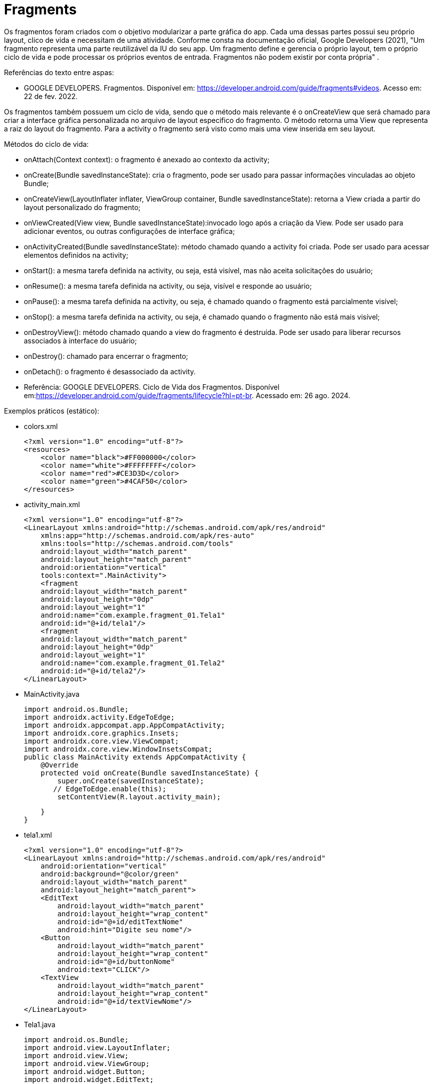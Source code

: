 
= Fragments

Os fragmentos foram criados com o objetivo modularizar a parte gráfica do app. Cada uma dessas partes possui seu próprio layout, clico de vida e necessitam de uma atividade. Conforme consta na documentação oficial, Google Developers (2021), "Um fragmento representa uma parte reutilizável da IU do seu app. Um fragmento define e gerencia o próprio layout, tem o próprio ciclo de vida e pode processar os próprios eventos de entrada. Fragmentos não podem existir por conta própria" .

Referências do texto entre aspas: 

- GOOGLE DEVELOPERS. Fragmentos. Disponível em: <https://developer.android.com/guide/fragments#videos>. Acesso em: 22 de fev. 2022. 

Os fragmentos também possuem um ciclo de vida, sendo que o método mais relevante é o onCreateView que será chamado para criar a interface gráfica personalizada no arquivo de layout especifico do fragmento. O método retorna uma View que representa a raiz do layout do fragmento. Para a activity o fragmento será visto como mais uma view inserida em seu layout.

Métodos do ciclo de vida:

- onAttach(Context context): o fragmento é anexado ao contexto da activity;

- onCreate(Bundle savedInstanceState): cria o fragmento, pode ser usado para passar informações vinculadas ao objeto Bundle; 

- onCreateView(LayoutInflater inflater, ViewGroup container, Bundle savedInstanceState): retorna a View criada a partir do layout personalizado do fragmento;

- onViewCreated(View view, Bundle savedInstanceState):invocado logo após a criação da View. Pode ser usado para adicionar eventos, ou outras configurações de interface gráfica;

- onActivityCreated(Bundle savedInstanceState): método chamado quando a activity foi criada. Pode ser usado para acessar elementos definidos na activity;

- onStart(): a mesma tarefa definida na activity, ou seja, está visível, mas não aceita solicitações do usuário;

- onResume(): a mesma tarefa definida na activity, ou seja, visível e responde ao usuário;

- onPause(): a mesma tarefa definida na activity, ou seja, é chamado quando o fragmento está parcialmente visível;

- onStop(): a mesma tarefa definida na activity, ou seja, é chamado quando o fragmento não está mais visível;

- onDestroyView(): método chamado quando a view do fragmento é destruída. Pode ser usado para liberar recursos associados à interface do usuário;

- onDestroy(): chamado para encerrar o fragmento;

- onDetach(): o fragmento é desassociado da activity.

- Referência: GOOGLE DEVELOPERS. Ciclo de Vida dos Fragmentos. Disponível em:<https://developer.android.com/guide/fragments/lifecycle?hl=pt-br>. Acessado em: 26 ago. 2024.

Exemplos práticos (estático):

- colors.xml
[source,xml]
<?xml version="1.0" encoding="utf-8"?>
<resources>
    <color name="black">#FF000000</color>
    <color name="white">#FFFFFFFF</color>
    <color name="red">#CE3D3D</color>
    <color name="green">#4CAF50</color>
</resources>

- activity_main.xml
[source,xml]
<?xml version="1.0" encoding="utf-8"?>
<LinearLayout xmlns:android="http://schemas.android.com/apk/res/android"
    xmlns:app="http://schemas.android.com/apk/res-auto"
    xmlns:tools="http://schemas.android.com/tools"
    android:layout_width="match_parent"
    android:layout_height="match_parent"
    android:orientation="vertical"
    tools:context=".MainActivity">
    <fragment
    android:layout_width="match_parent"
    android:layout_height="0dp"
    android:layout_weight="1"
    android:name="com.example.fragment_01.Tela1"
    android:id="@+id/tela1"/>
    <fragment
    android:layout_width="match_parent"
    android:layout_height="0dp"
    android:layout_weight="1"
    android:name="com.example.fragment_01.Tela2"
    android:id="@+id/tela2"/>
</LinearLayout>

- MainActivity.java
[source,java]
import android.os.Bundle;
import androidx.activity.EdgeToEdge;
import androidx.appcompat.app.AppCompatActivity;
import androidx.core.graphics.Insets;
import androidx.core.view.ViewCompat;
import androidx.core.view.WindowInsetsCompat;
public class MainActivity extends AppCompatActivity {
    @Override
    protected void onCreate(Bundle savedInstanceState) {
        super.onCreate(savedInstanceState);
       // EdgeToEdge.enable(this);
        setContentView(R.layout.activity_main);

    }
}

- tela1.xml
[source,xml]
<?xml version="1.0" encoding="utf-8"?>
<LinearLayout xmlns:android="http://schemas.android.com/apk/res/android"
    android:orientation="vertical"
    android:background="@color/green"
    android:layout_width="match_parent"
    android:layout_height="match_parent">
    <EditText
        android:layout_width="match_parent"
        android:layout_height="wrap_content"
        android:id="@+id/editTextNome"
        android:hint="Digite seu nome"/>
    <Button
        android:layout_width="match_parent"
        android:layout_height="wrap_content"
        android:id="@+id/buttonNome"
        android:text="CLICK"/>
    <TextView
        android:layout_width="match_parent"
        android:layout_height="wrap_content"
        android:id="@+id/textViewNome"/>
</LinearLayout>

- Tela1.java
[source,java]
import android.os.Bundle;
import android.view.LayoutInflater;
import android.view.View;
import android.view.ViewGroup;
import android.widget.Button;
import android.widget.EditText;
import android.widget.TextView;
import androidx.annotation.NonNull;
import androidx.annotation.Nullable;
import androidx.fragment.app.Fragment;
public class Tela1 extends Fragment {
    private EditText editText;
    private Button button;
    private TextView textView;
    @Override
    public View onCreateView(LayoutInflater inflater,
                             ViewGroup container,
                             Bundle savedInstanceState) {
        View view = inflater.inflate(R.layout.tela1,container,
                false);
        return view;
    }
    @Override
    public void onViewCreated(@NonNull View view, @Nullable Bundle savedInstanceState) {
        //super.onViewCreated(view, savedInstanceState);
        editText = view.findViewById(R.id.editTextNome);
        button = view.findViewById(R.id.buttonNome);
        textView = view.findViewById(R.id.textViewNome);
        button.setOnClickListener(new View.OnClickListener() {
            @Override
            public void onClick(View view) {
                textView.setText(editText.getText().toString());
            }
        });
    }
}

- tela2.xml
[source,xml]
<?xml version="1.0" encoding="utf-8"?>
<LinearLayout xmlns:android="http://schemas.android.com/apk/res/android"
    android:orientation="vertical"
    android:layout_width="match_parent"
    android:background="@color/red"
    android:layout_height="match_parent">
    <EditText
        android:layout_width="match_parent"
        android:layout_height="wrap_content"
        android:id="@+id/editTextCurso"
        android:hint="Digite o curso"/>
    <Button
        android:layout_width="match_parent"
        android:layout_height="wrap_content"
        android:id="@+id/buttonCurso"
        android:text="CLICK"/>
    <TextView
        android:layout_width="match_parent"
        android:layout_height="wrap_content"
        android:id="@+id/textViewCurso"/>
</LinearLayout>

- Tela2.java
[source,java]
import android.os.Bundle;
import android.view.LayoutInflater;
import android.view.View;
import android.view.ViewGroup;
import android.widget.Button;
import android.widget.EditText;
import android.widget.TextView;
import androidx.annotation.NonNull;
import androidx.annotation.Nullable;
import androidx.fragment.app.Fragment;
public class Tela2 extends Fragment {
    private EditText editText;
    private Button button;
    private TextView textView;
    @Override
    public View onCreateView(LayoutInflater inflater,
                             ViewGroup container, Bundle savedInstanceState) {
        View view = inflater.inflate(R.layout.tela2, container, false);
        return view;
    }//method
    @Override
    public void onViewCreated(@NonNull View view, @Nullable Bundle savedInstanceState) {
        //super.onViewCreated(view, savedInstanceState);
        editText = view.findViewById(R.id.editTextCurso);
        button = view.findViewById(R.id.buttonCurso);
        textView = view.findViewById(R.id.textViewCurso);
        button.setOnClickListener(new View.OnClickListener() {
            @Override
            public void onClick(View view) {
                textView.setText(editText.getText().toString());
            }
        });
    }
}
    
Exemplos práticos (dinâmico):

- colors.xml
[source,xml]
<?xml version="1.0" encoding="utf-8"?>
<resources>
    <color name="black">#FF000000</color>
    <color name="white">#FFFFFFFF</color>
    <color name="green">#4CAF50</color>
    <color name="orange">#FF9800</color>
    <color name="blue">#00BCD4</color>
    <color name="red">#E91E63</color>
</resources>

- activity_main.xml
[source,xml]
<?xml version="1.0" encoding="utf-8"?>
<LinearLayout xmlns:android="http://schemas.android.com/apk/res/android"
    xmlns:app="http://schemas.android.com/apk/res-auto"
    xmlns:tools="http://schemas.android.com/tools"
    android:layout_width="match_parent"
    android:layout_height="match_parent"
    android:orientation="vertical"
    android:background="@color/orange"
    tools:context=".MainActivity">
    <LinearLayout
        android:layout_width="match_parent"
        android:layout_height="wrap_content"
        android:orientation="horizontal">
        <Button
            android:layout_width="0dp"
            android:layout_weight="1"
            android:text="Tela1"
            android:onClick="trocar"
            android:id="@+id/buttonTela1"
            android:layout_height="wrap_content"/>
        <Button
            android:layout_width="0dp"
            android:layout_weight="1"
            android:text="Tela2"
            android:onClick="trocar"
            android:id="@+id/buttonTela2"
            android:layout_height="wrap_content"/>
    </LinearLayout>
    <FrameLayout
    android:layout_width="match_parent"
    android:layout_height="match_parent"
    android:background="@color/red"
    android:id="@+id/telaPrincipal" />
</LinearLayout>

- MainActivity.java
[source,java]
import android.os.Bundle;
import android.view.View;
import android.widget.Button;
import androidx.activity.EdgeToEdge;
import androidx.appcompat.app.AppCompatActivity;
import androidx.core.graphics.Insets;
import androidx.core.view.ViewCompat;
import androidx.core.view.WindowInsetsCompat;
import androidx.fragment.app.FragmentManager;
import androidx.fragment.app.FragmentTransaction;
public class MainActivity extends AppCompatActivity {
    private Button buttonTela1,buttonTela2;
    private FragmentManager fm;
    @Override
    protected void onCreate(Bundle savedInstanceState) {
        super.onCreate(savedInstanceState);
        setContentView(R.layout.activity_main);
        buttonTela1 = findViewById(R.id.buttonTela1);  
        buttonTela2 = findViewById(R.id.buttonTela2);
        fm = getSupportFragmentManager();   
    }
    public void trocar(View view){
        if(view.getId() == R.id.buttonTela1){
            FragmentTransaction ft = fm.beginTransaction();  
            ft.replace(R.id.telaPrincipal, new Tela1());  
            ft.commit();  //confirmar
        }
        if(view.getId() == R.id.buttonTela2){
            FragmentTransaction ft = fm.beginTransaction();
            ft.replace(R.id.telaPrincipal, new Tela2());
            ft.commit();
        }
    }//
}

- tela1.xml
[source,xml]
<?xml version="1.0" encoding="utf-8"?>
<LinearLayout
    xmlns:android="http://schemas.android.com/apk/res/android"
    android:layout_width="match_parent"
    android:background="@color/green"
    android:orientation="vertical"
    android:layout_height="match_parent">
    <EditText
        android:layout_width="match_parent"
        android:layout_height="wrap_content"
        android:id="@+id/editTextNome"
        android:hint="Digite seu nome"/>
    <Button
        android:layout_width="match_parent"
        android:layout_height="wrap_content"
        android:id="@+id/buttonNome"
        android:text="CLICK"/>
    <TextView
        android:layout_width="match_parent"
        android:layout_height="wrap_content"
        android:id="@+id/textViewNome" />
</LinearLayout>

- Tela1.java
[source,java]
import android.os.Bundle;
import android.view.LayoutInflater;
import android.view.View;
import android.view.ViewGroup;
import android.widget.Button;
import android.widget.EditText;
import android.widget.TextView;
import androidx.annotation.NonNull;
import androidx.annotation.Nullable;
import androidx.fragment.app.Fragment;
public class Tela1 extends Fragment {
    private EditText editText;
    private Button button;
    private TextView textView;
    @Override
    public View onCreateView(LayoutInflater inflater, ViewGroup container, Bundle savedInstanceState) {
        View view = inflater.inflate(R.layout.tela1,container, false);
        return view;
    }//method
    @Override
    public void onViewCreated(@NonNull View view, @Nullable Bundle savedInstanceState) {
        //super.onViewCreated(view, savedInstanceState);
        editText = view.findViewById(R.id.editTextNome);
        button = view.findViewById(R.id.buttonNome);
        textView = view.findViewById(R.id.textViewNome);
        button.setOnClickListener(new View.OnClickListener() {
            @Override
            public void onClick(View view) {
                textView.setText(editText.getText().toString());
            }
        });
    }
}

- tela2.xml
[source,xml]
<?xml version="1.0" encoding="utf-8"?>
<LinearLayout
    xmlns:android="http://schemas.android.com/apk/res/android"
    android:layout_width="match_parent"
    android:background="@color/blue"
    android:orientation="vertical"
    android:layout_height="match_parent">
    <EditText
        android:layout_width="match_parent"
        android:layout_height="wrap_content"
        android:id="@+id/editTextCurso"
        android:hint="Digite o curso"/>
    <Button
        android:layout_width="match_parent"
        android:layout_height="wrap_content"
        android:id="@+id/buttonCurso"
        android:text="CLICK"/>
    <TextView
        android:layout_width="match_parent"
        android:layout_height="wrap_content"
        android:id="@+id/textViewCurso" />
</LinearLayout>

- Tela2.java
[source,java]
import android.os.Bundle;
import android.view.LayoutInflater;
import android.view.View;
import android.view.ViewGroup;
import android.widget.Button;
import android.widget.EditText;
import android.widget.TextView;
import androidx.annotation.NonNull;
import androidx.annotation.Nullable;
import androidx.fragment.app.Fragment;
public class Tela2 extends Fragment {
    private EditText editText;
    private Button button;
    private TextView textView;
    @Override
    public View onCreateView(LayoutInflater inflater,
                             ViewGroup container, Bundle savedInstanceState) {
        View view = inflater.inflate(R.layout.tela2,container,false);
        return view;
    }//method
    @Override
    public void onViewCreated(@NonNull View view, @Nullable Bundle savedInstanceState) {
        //super.onViewCreated(view, savedInstanceState);
        editText = view.findViewById(R.id.editTextCurso);
        button = view.findViewById(R.id.buttonCurso);
        textView = view.findViewById(R.id.textViewCurso);
        button.setOnClickListener(new View.OnClickListener() {
            @Override
            public void onClick(View view) {
                textView.setText(editText.getText().toString());
            }
        });
    }
}

Veja que na documentação oficial(https://developer.android.com/guide/fragments/create?hl=pt-br), que a tag para adicionar o fragmento foi atualizada para <androidx.fragment.app.FragmentContainerView>. A mesma tag pode ser usada tanto para adicionar o fragmento via XML como programaticamente. A diferença é que para adicionar via XML, deve ser usado o atributo name, passando o nome da classe java que estende a classe Fragment. Caso deseje adicionar de forma dinâmica use o atributo id. 

Por exemplo: no arquivo activity_main.xml a nova tag  adicionada ficaria assim:

[source,xml]
<androidx.fragment.app.FragmentContainerView
   android:layout_width="wrap_content"
   android:layout_height="wrap_content"
   android:id="@+id/tela" />

Na classe MainActivity, coloque o gerenciamento de fragmento no método onCreate.

[source,java]
protected void onCreate(Bundle savedInstanceState) {
   super.onCreate(savedInstanceState);
   setContentView(R.layout.activity_main);
   getSupportFragmentManager().beginTransaction()
           .setReorderingAllowed(true) 
           .add(R.id.tela, FragmentActivity.class,null)
           .commit();
}

Neste exemplo, a classe FragmentActivity estende a classe Fragment. Observe que não é mais necessário o método inflate para passar o layout criado. Isto é feito no construtor da classe. 

[source,java]
public class FragmentActivity extends Fragment {
   public FragmentActivity(){
       super(R.layout.tela);
   }
   @Override
   public void onViewCreated(@NonNull View view, @Nullable Bundle savedInstanceState) {
      // super.onViewCreated(view, savedInstanceState);
   }
}

Exemplo mostrando a interação do clico de vida da Activity e dos Fragments:

- activity_main.xml
[source,xml]
<?xml version="1.0" encoding="utf-8"?>
<androidx.constraintlayout.widget.ConstraintLayout xmlns:android="http://schemas.android.com/apk/res/android"
    xmlns:app="http://schemas.android.com/apk/res-auto"
    xmlns:tools="http://schemas.android.com/tools"
    android:id="@+id/main"
    android:layout_width="match_parent"
    android:layout_height="match_parent"
    tools:context=".MainActivity">
    <LinearLayout xmlns:android="http://schemas.android.com/apk/res/android"
        android:layout_width="match_parent"
        android:layout_height="match_parent"
        android:orientation="vertical">
        <FrameLayout
            android:id="@+id/fragment_container"
            android:layout_width="match_parent"
            android:layout_height="0dp"
            android:layout_weight="1" />
        <Button
            android:id="@+id/button"
            android:layout_width="match_parent"
            android:layout_height="wrap_content"
            android:text="Trocar Fragmento" />
    </LinearLayout>
</androidx.constraintlayout.widget.ConstraintLayout>

- fragment_imagem.xml
[source,xml]
<?xml version="1.0" encoding="utf-8"?>
<FrameLayout xmlns:android="http://schemas.android.com/apk/res/android"
    xmlns:tools="http://schemas.android.com/tools"
    android:layout_width="match_parent"
    android:layout_height="match_parent"
    tools:context=".ImagemFragment">
    <ImageView
        android:id="@+id/imagem"
        android:layout_width="match_parent"
        android:layout_height="wrap_content"
        android:src="@drawable/ic_launcher_foreground"
        tools:srcCompat="@tools:sample/avatars" />
</FrameLayout>

- fragment_lista.xml
[source,xml]
<?xml version="1.0" encoding="utf-8"?>
<FrameLayout xmlns:android="http://schemas.android.com/apk/res/android"
    xmlns:tools="http://schemas.android.com/tools"
    android:layout_width="match_parent"
    android:layout_height="match_parent"
    tools:context=".ListaFragment">
    <ListView
        android:id="@+id/list_view"
        android:layout_width="match_parent"
        android:layout_height="match_parent"/>
</FrameLayout>

- MainActivity.java
[source,java]
import android.os.Bundle;
import android.util.Log;
import android.view.View;
import android.widget.Button;
import androidx.activity.EdgeToEdge;
import androidx.appcompat.app.AppCompatActivity;
import androidx.core.graphics.Insets;
import androidx.core.view.ViewCompat;
import androidx.core.view.WindowInsetsCompat;
import androidx.fragment.app.Fragment;
import androidx.fragment.app.FragmentManager;
import androidx.fragment.app.FragmentTransaction;
public class MainActivity extends AppCompatActivity {
    private boolean controleFragment = true;
    @Override
    protected void onCreate(Bundle savedInstanceState) {
        super.onCreate(savedInstanceState);
        //permite que você exiba visualizações atrás da barra de status
        EdgeToEdge.enable(this);
        setContentView(R.layout.activity_main);
        //insets barra de status no topo da tela
        // ou a barra de navegação na parte inferior.
        //garantir que o conteúdo da tela
        // não fique oculto ou sobreposto por esses elementos do sistema.
        ViewCompat.setOnApplyWindowInsetsListener(findViewById(R.id.main), (v, insets) -> {
            Insets systemBars = insets.getInsets(WindowInsetsCompat.Type.systemBars());
            v.setPadding(systemBars.left, systemBars.top, systemBars.right, systemBars.bottom);
            return insets;
        });
        Log.i("Activity","Criada");
        if (savedInstanceState == null) {
            mostrar(new ImagemFragment());
        }
        Button button = findViewById(R.id.button);
        button.setOnClickListener(new View.OnClickListener() {
            @Override
            public void onClick(View v) {
                // Alterna entre os fragmentos
                if (controleFragment) {
                    mostrar(new ListaFragment());
                } else {
                    mostrar(new ImagemFragment());
                }
                controleFragment = !controleFragment;
            }
        });
    }//
    private void mostrar(Fragment fragment) {
        FragmentManager fragmentManager = getSupportFragmentManager();
        FragmentTransaction fragmentTransaction = fragmentManager.beginTransaction();
        fragmentTransaction.replace(R.id.fragment_container, fragment);
        fragmentTransaction.commit();
    }
    @Override
    protected void onPause() {
        super.onPause();
        Log.i("Activity","Pausada");
    }
    @Override
    protected void onResume() {
        super.onResume();
        Log.i("Activity","Pronta");
    }
    @Override
    protected void onStart() {
        super.onStart();
        Log.i("Activity","Inicializada");
    }
    @Override
    protected void onStop() {
        super.onStop();
        Log.i("Activity","Parada");
    }
    @Override
    protected void onDestroy() {
        super.onDestroy();
        Log.i("Activity","Destruída");
    }
}//

- ImagemFragment.java
[source,java]
import android.content.Context;
import android.os.Bundle;
import androidx.fragment.app.Fragment;
import androidx.annotation.NonNull;
import androidx.annotation.Nullable;
import android.util.Log;
import android.view.LayoutInflater;
import android.view.View;
import android.view.ViewGroup;
public class ImagemFragment extends Fragment {
    @Nullable
    @Override
    public View onCreateView(@NonNull LayoutInflater inflater, @Nullable ViewGroup container, @Nullable Bundle savedInstanceState) {
        Log.e("Fragment","criando a view");
        return inflater.inflate(R.layout.fragment_imagem,
                container, false);
    }//
    @Override
    public void onAttach(@NonNull Context context) {
        super.onAttach(context);
        Log.e("Fragment","anexado");
    }
    @Override
    public void onCreate(@Nullable Bundle savedInstanceState) {
        super.onCreate(savedInstanceState);
        Log.e("Fragment","criado");
    }
    @Override
    public void onViewCreated(@NonNull View view, @Nullable Bundle savedInstanceState) {
        super.onViewCreated(view, savedInstanceState);
        Log.e("Fragment","view já criada");
    }
    @Override
    public void onStart() {
        super.onStart();
        Log.e("Fragment","inicializado");
    }
    @Override
    public void onResume() {
        super.onResume();
        Log.e("Fragment","pronto");
    }
    @Override
    public void onStop() {
        super.onStop();
        Log.e("Fragment","parado");
    }
    @Override
    public void onDestroy() {
        super.onDestroy();
        Log.e("Fragment","destroi o fragmento");
    }
    @Override
    public void onDetach() {
        super.onDetach();
        Log.e("Fragment","desassocia o fragmento à actividade");
    }
    @Override
    public void onDestroyView() {
        super.onDestroyView();
        Log.e("Fragment","destroi a view do fragmento");
    }
    @Override
    public void onPause() {
        super.onPause();
        Log.e("Fragment","pausado");
    }
}//class

- ListaFragment.java
[source,java]
import android.os.Bundle;
import android.view.LayoutInflater;
import android.view.View;
import android.view.ViewGroup;
import android.widget.ArrayAdapter;
import android.widget.ListView;
import androidx.annotation.NonNull;
import androidx.annotation.Nullable;
import androidx.fragment.app.Fragment;
public class ListaFragment extends Fragment {
    @Nullable
    @Override
    public View onCreateView(@NonNull LayoutInflater inflater,
                             @Nullable ViewGroup container,
                             @Nullable Bundle savedInstanceState) {
        return inflater.inflate(R.layout.fragment_lista, container,
                false);
    }
    @Override
    public void onViewCreated(@NonNull View view, @Nullable Bundle savedInstanceState) {
       // super.onViewCreated(view, savedInstanceState);
        ListView listView = view.findViewById(R.id.list_view);
        String[] items = {"Java", "Python", "Kotlin"};
        ArrayAdapter<String> adapter = new ArrayAdapter<>(getContext(),
                android.R.layout.simple_list_item_1, items);
        listView.setAdapter(adapter);
    }
}

Exemplos práticos:

- activity_main.xml
[source,xml]
<?xml version="1.0" encoding="utf-8"?>
<LinearLayout xmlns:android="http://schemas.android.com/apk/res/android"
   xmlns:app="http://schemas.android.com/apk/res-auto"
   xmlns:tools="http://schemas.android.com/tools"
   android:layout_width="match_parent"
   android:layout_height="match_parent"
   android:orientation="vertical"
   tools:context=".MainActivity">
   <androidx.fragment.app.FragmentContainerView    //add fragmento via programação
       xmlns:android="http://schemas.android.com/apk/res/android"
       android:id="@+id/fragment_container_view"   //container do fragmento
       android:layout_width="match_parent"
       android:layout_height="match_parent" />
</LinearLayout>

- MainActivity.java
[source,java]
import androidx.appcompat.app.AppCompatActivity;
import android.os.Bundle;
public class MainActivity extends AppCompatActivity {
   @Override
   protected void onCreate(Bundle savedInstanceState) {
       super.onCreate(savedInstanceState);
       setContentView(R.layout.activity_main);
       if (savedInstanceState == null) {
           Bundle bundle = new Bundle();
           bundle.putInt("some_int", 10);
           getSupportFragmentManager().beginTransaction()    //gerenciamento do fragmento
                   .setReorderingAllowed(true)  //como consta na documentação, este método sempre deve ser usado nas transações dos fragmentos, /////pois permite uma execução adequada das transações.
                   .add(R.id.fragment_container_view,
                           ExampleFragment.class, bundle)   //adicionando o fragmento e passando o valor
                   .commit();
       }
   }
}

- example_fragment.xml
[source,xml]
<?xml version="1.0" encoding="utf-8"?>
<LinearLayout xmlns:android="http://schemas.android.com/apk/res/android"
   android:orientation="vertical"
   android:layout_width="match_parent"
   android:layout_height="match_parent">
</LinearLayout>

- ExampleFragment.java
[source,java]
import android.os.Bundle;
import android.view.LayoutInflater;
import android.view.View;
import android.view.ViewGroup;
import android.widget.Toast;
import androidx.annotation.NonNull;
import androidx.annotation.Nullable;
import androidx.fragment.app.Fragment;
public class ExampleFragment extends Fragment {
   public ExampleFragment() {
       super(R.layout.example_fragment);   //carregando o layout
   }
       @Override
    public View onCreateView(LayoutInflater inflater, ViewGroup container, Bundle savedInstanceState) {                      
        View view = inflater.inflate(R.layout.fragment_a, container, false);     
        return view;
    }
    @Override
    public void onViewCreated(@NonNull View view, @Nullable Bundle savedInstanceState) {
       // super.onViewCreated(view, savedInstanceState);
        Bundle bundle = getArguments();
        Log.i("bundle2",bundle.toString());
        if (bundle != null) {
            msg = bundle.getString("some");
            textViewHello = view.findViewById(R.id.textViewHello);
            textViewHello.setText(msg);
        }
    }
}

- Exemplos práticos (lista com 4 itens e cada item é mostrado usando fragmentos):

- strings.xml
[source,xml]
<resources>
    <!-- Nomes das Estrelas -->
    <string name="estrela_1_nome">Estrela 1</string>
    <string name="estrela_2_nome">Estrela 2</string>
    <string name="estrela_3_nome">Estrela 3</string>
    <!-- Descrições das Estrelas -->
    <string name="estrela_1_descricao">Descrição detalhada da Estrela 1.</string>
    <string name="estrela_2_descricao">Descrição detalhada da Estrela 2.</string>
    <string name="estrela_3_descricao">Descrição detalhada da Estrela 3.</string>
</resources>

- activity_main.xml
[source,xml]
<?xml version="1.0" encoding="utf-8"?>
<LinearLayout xmlns:android="http://schemas.android.com/apk/res/android"
    xmlns:app="http://schemas.android.com/apk/res-auto"
    xmlns:tools="http://schemas.android.com/tools"
    android:layout_width="match_parent"
    android:layout_height="match_parent"
    android:orientation="vertical"
    tools:context=".MainActivity">
    <androidx.recyclerview.widget.RecyclerView
        android:id="@+id/recyclerView"
        android:layout_width="match_parent"
        android:layout_height="wrap_content"/>
</LinearLayout>

- MainActivity.java
[source,java]
import android.content.Intent;
import android.os.Bundle;
import android.view.View;
import androidx.appcompat.app.AppCompatActivity;
import androidx.recyclerview.widget.LinearLayoutManager;
import androidx.recyclerview.widget.RecyclerView;
import java.util.List;
public class MainActivity extends AppCompatActivity implements EstrelaAdapter.OnItemClickListener {
    private RecyclerView recyclerView;
    private EstrelaAdapter estrelaAdapter;
    private List<Estrela> estrelas;
    @Override
    protected void onCreate(Bundle savedInstanceState) {
        super.onCreate(savedInstanceState);
        setContentView(R.layout.activity_main);
        recyclerView = findViewById(R.id.recyclerView);
        recyclerView.setLayoutManager(new LinearLayoutManager(this));
        EstrelaRepositorio estrelaRepositorio = new EstrelaRepositorio(this);
        estrelas = estrelaRepositorio.getStars();
        estrelaAdapter = new EstrelaAdapter(estrelas, this);
        recyclerView.setAdapter(estrelaAdapter);
    }
    @Override
    public void onItemClick(Estrela estrela) {
        // Ao clicar em um item da lista, abrir a DetalheActivity
        Intent intent = new Intent(MainActivity.this, DetalheActivity.class);
        intent.putExtra("estrela_nome", estrela.getNome());
        intent.putExtra("estrela_descricao", estrela.getDescricao());
        startActivity(intent);
    }
}

- Estrela.java
[source,java]
public class Estrela {
    private String nome;
    private String descricao;
    public Estrela(String nome, String descricao) {
        this.nome = nome;
        this.descricao = descricao;
    }
    public String getNome() {
        return nome;
    }
    public void setNome(String nome) {
        this.nome = nome;
    }
    public String getDescricao() {
        return descricao;
    }
    public void setDescricao(String descricao) {
        this.descricao = descricao;
    }
    @Override
    public String toString() {
        return "Estrela{" +
                "nome='" + nome + '\'' +
                '}';
    }
}

- EstrelaRepositorio.java
[source,java]
import android.content.Context;
import android.content.res.Resources;
import java.util.ArrayList;
import java.util.List;
public class EstrelaRepositorio {
    private Context context;
    public EstrelaRepositorio(Context context) {
        this.context = context;
    }
    public List<Estrela> getStars() {
        List<Estrela> estrelas = new ArrayList<>();
        Resources res = context.getResources();
        estrelas.add(new Estrela(res.getString(R.string.estrela_1_nome), res.getString(R.string.estrela_1_descricao)));
        estrelas.add(new Estrela(res.getString(R.string.estrela_2_nome), res.getString(R.string.estrela_2_descricao)));
        estrelas.add(new Estrela(res.getString(R.string.estrela_3_nome), res.getString(R.string.estrela_3_descricao)));
        return estrelas;
    }
}

- EstrelaAdapter.java
[source,java]
import android.view.LayoutInflater;
import android.view.View;
import android.view.ViewGroup;
import android.widget.TextView;
import androidx.recyclerview.widget.RecyclerView;
import java.util.List;
public class EstrelaAdapter extends
        RecyclerView.Adapter<EstrelaAdapter.StarViewHolder> {
    private List<Estrela> estrelas;
    private OnItemClickListener listener;
    public interface OnItemClickListener {
        void onItemClick(Estrela estrela);
    }
    public EstrelaAdapter(List<Estrela> estrelas, OnItemClickListener listener) {
        this.estrelas = estrelas;
        this.listener = listener;
    }
    @Override
    public StarViewHolder onCreateViewHolder(ViewGroup parent, int viewType) {
        View view = LayoutInflater.from(parent.getContext()).inflate(android.R.layout.simple_list_item_1, parent, false);
        return new StarViewHolder(view);
    }
    @Override
    public void onBindViewHolder(StarViewHolder holder, int position) {
        Estrela estrela = estrelas.get(position);
        holder.textView.setText(estrela.getNome());
    }
    @Override
    public int getItemCount() {
        return estrelas.size();
    }
    class StarViewHolder extends RecyclerView.ViewHolder {
        TextView textView;
        public StarViewHolder(View itemView) {
            super(itemView);
            textView = itemView.findViewById(android.R.id.text1);
            itemView.setOnClickListener(new View.OnClickListener() {
                @Override
                public void onClick(View v) {
                    listener.onItemClick(estrelas.get(getAdapterPosition()));
                }
            });
        }
    }
}

- activity_detalhe.xml
[source,xml]
<?xml version="1.0" encoding="utf-8"?>
<FrameLayout xmlns:android="http://schemas.android.com/apk/res/android"
    android:id="@+id/fragment_container"
    android:layout_width="match_parent"
    android:layout_height="match_parent"/>

- DetalheActivity.java
[source,java]
import android.os.Bundle;
import androidx.appcompat.app.AppCompatActivity;
public class DetalheActivity extends AppCompatActivity {
    @Override
    protected void onCreate(Bundle savedInstanceState) {
        super.onCreate(savedInstanceState);
        setContentView(R.layout.activity_detalhe);
        String estrelaNome = getIntent().getStringExtra("estrela_nome");
        String estrelaDescricao = getIntent().getStringExtra("estrela_descricao");
        EstrelaFragment fragmento = EstrelaFragment.newInstance(estrelaNome, estrelaDescricao);
        getSupportFragmentManager().beginTransaction()
                .replace(R.id.fragment_container, fragmento)
                .commit();
    }
}

- fragment_estrela.xml
[source,xml]
<?xml version="1.0" encoding="utf-8"?>
<LinearLayout xmlns:android="http://schemas.android.com/apk/res/android"
    android:layout_width="match_parent"
    android:layout_height="match_parent"
    android:orientation="vertical"
    android:padding="16dp">
    <TextView
        android:id="@+id/textviewNomeEstrela"
        android:layout_width="wrap_content"
        android:layout_height="wrap_content"
        android:textAppearance="@style/TextAppearance.AppCompat.Medium"
        android:textStyle="bold" />
    <TextView
        android:id="@+id/textViewDescricao"
        android:layout_width="wrap_content"
        android:layout_height="wrap_content"
        android:textAppearance="@style/TextAppearance.AppCompat.Medium"
        android:layout_marginTop="8dp"/>
</LinearLayout>

- EstrelaFragment.java
[source,java]
import android.os.Bundle;
import android.view.LayoutInflater;
import android.view.View;
import android.view.ViewGroup;
import android.widget.TextView;
import androidx.annotation.NonNull;
import androidx.annotation.Nullable;
import androidx.fragment.app.Fragment;
public class EstrelaFragment extends Fragment {
    private static final String ARG_NOME = "nome";
    private static final String ARG_DESCRICAO = "descricao";
    private String estrelaNome;
    private String estrelaDescricao;
    public static EstrelaFragment newInstance(String nome, String descricao) {
        EstrelaFragment fragment = new EstrelaFragment();
        Bundle args = new Bundle();
        args.putString(ARG_NOME, nome);
        args.putString(ARG_DESCRICAO, descricao);
        fragment.setArguments(args);
        return fragment;
    }
    @Override
    public void onCreate(Bundle savedInstanceState) {
        super.onCreate(savedInstanceState);
        if (getArguments() != null) {
            estrelaNome = getArguments().getString(ARG_NOME);
            estrelaDescricao = getArguments().getString(ARG_DESCRICAO);
        }
    }
    @Override
    public View onCreateView(LayoutInflater inflater, ViewGroup container, Bundle savedInstanceState) {
        View view = inflater.inflate(R.layout.fragment_estrela, container, false);
        return view;
    }
    @Override
    public void onViewCreated(@NonNull View view, @Nullable Bundle savedInstanceState) {
        super.onViewCreated(view, savedInstanceState);
        TextView textViewNome = view.findViewById(R.id.textviewNomeEstrela);
        TextView textViewDescricao = view.findViewById(R.id.textViewDescricao);
        textViewNome.setText(estrelaNome);
        textViewDescricao.setText(estrelaDescricao);
    }
}




